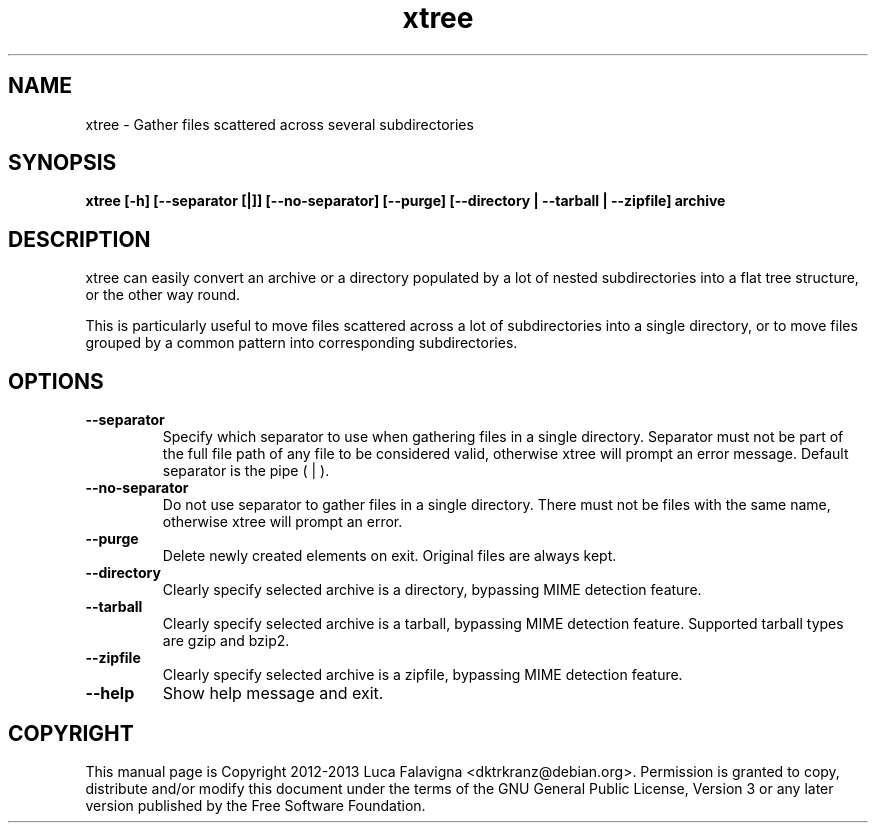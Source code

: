 .TH xtree 1 2012-12-11 "xtree"
.SH NAME
xtree \- Gather files scattered across several subdirectories
.SH SYNOPSIS
.B xtree [-h] [--separator [|]] [--no-separator] [--purge]
.B [--directory | --tarball | --zipfile] archive
.SH DESCRIPTION
xtree can easily convert an archive or a directory populated by a lot of
nested subdirectories into a flat tree structure, or the other way round.
.PP
This is particularly useful to move files scattered across a lot of
subdirectories into a single directory, or to move files grouped by
a common pattern into corresponding subdirectories.
.SH OPTIONS
.TP
.B --separator
Specify which separator to use when gathering files in a single
directory. Separator must not be part of the full file path of any file
to be considered valid, otherwise xtree will prompt an error message.
Default separator is the pipe ( | ).
.TP
.B --no-separator
Do not use separator to gather files in a single directory. There must
not be files with the same name, otherwise xtree will prompt an error.
.TP
.B --purge
Delete newly created elements on exit. Original files are always kept.
.TP
.B --directory
Clearly specify selected archive is a directory, bypassing MIME detection
feature.
.TP
.B --tarball
Clearly specify selected archive is a tarball, bypassing MIME detection
feature. Supported tarball types are gzip and bzip2.
.TP
.B --zipfile
Clearly specify selected archive is a zipfile, bypassing MIME detection
feature.
.TP
.B --help
Show help message and exit.
.SH COPYRIGHT
This manual page is Copyright 2012-2013 Luca Falavigna <dktrkranz@debian.org>.
Permission is granted to copy, distribute and/or modify this document
under the terms of the GNU General Public License, Version 3 or any later
version published by the Free Software Foundation.
